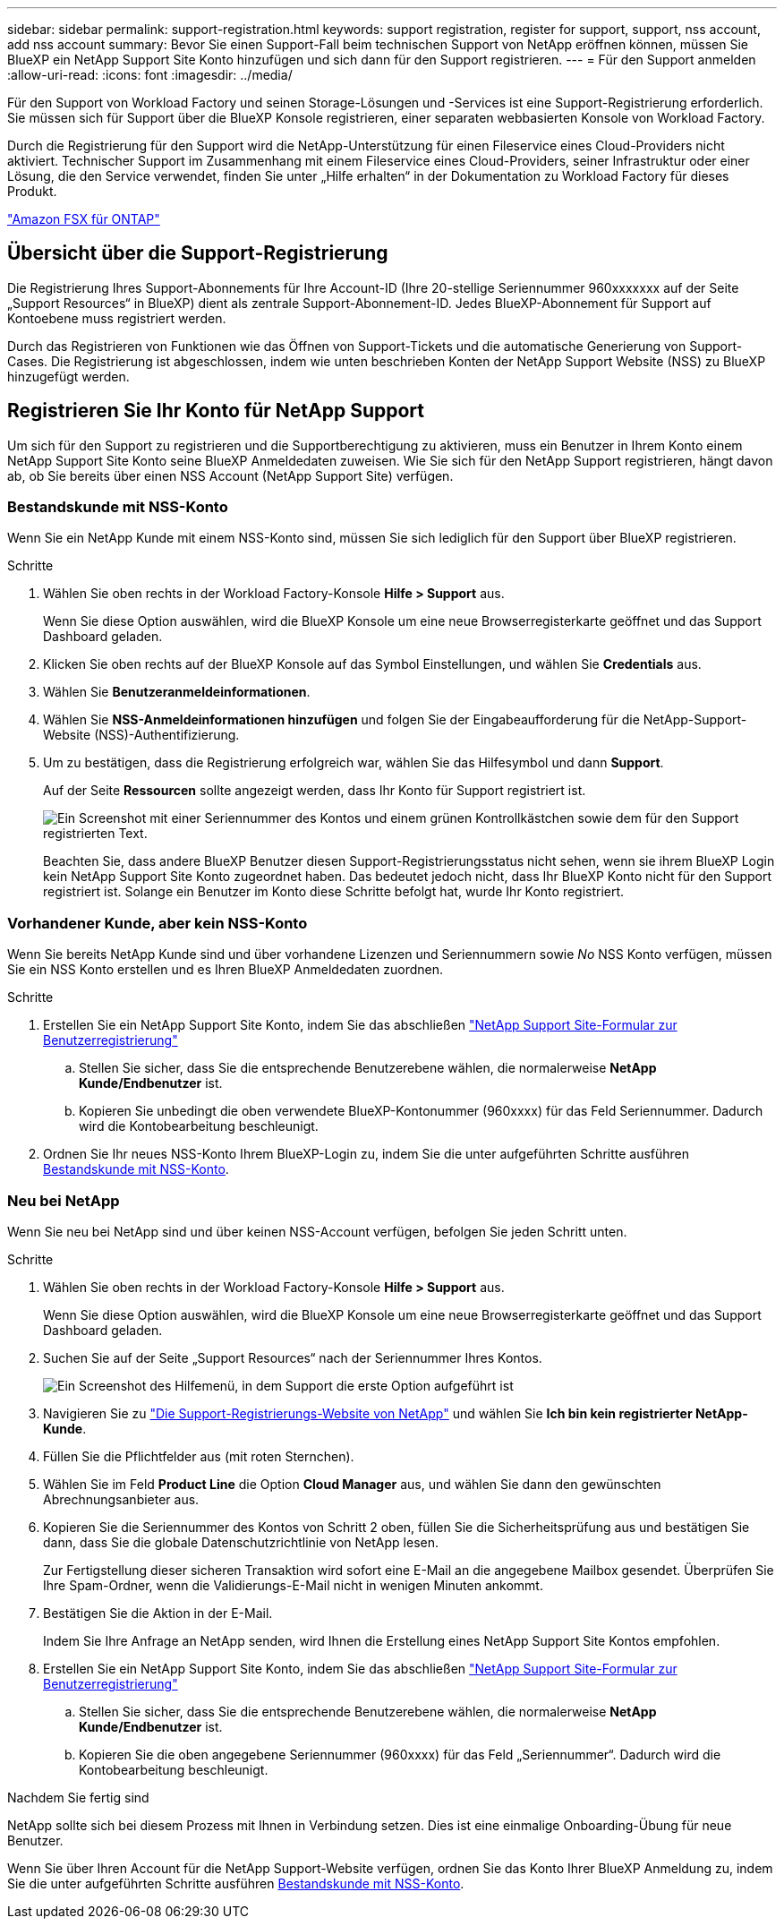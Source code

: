 ---
sidebar: sidebar 
permalink: support-registration.html 
keywords: support registration, register for support, support, nss account, add nss account 
summary: Bevor Sie einen Support-Fall beim technischen Support von NetApp eröffnen können, müssen Sie BlueXP ein NetApp Support Site Konto hinzufügen und sich dann für den Support registrieren. 
---
= Für den Support anmelden
:allow-uri-read: 
:icons: font
:imagesdir: ../media/


[role="lead"]
Für den Support von Workload Factory und seinen Storage-Lösungen und -Services ist eine Support-Registrierung erforderlich. Sie müssen sich für Support über die BlueXP Konsole registrieren, einer separaten webbasierten Konsole von Workload Factory.

Durch die Registrierung für den Support wird die NetApp-Unterstützung für einen Fileservice eines Cloud-Providers nicht aktiviert. Technischer Support im Zusammenhang mit einem Fileservice eines Cloud-Providers, seiner Infrastruktur oder einer Lösung, die den Service verwendet, finden Sie unter „Hilfe erhalten“ in der Dokumentation zu Workload Factory für dieses Produkt.

link:https://docs.netapp.com/us-en/bluexp-fsx-ontap/start/concept-fsx-aws.html#getting-help["Amazon FSX für ONTAP"^]



== Übersicht über die Support-Registrierung

Die Registrierung Ihres Support-Abonnements für Ihre Account-ID (Ihre 20-stellige Seriennummer 960xxxxxxx auf der Seite „Support Resources“ in BlueXP) dient als zentrale Support-Abonnement-ID. Jedes BlueXP-Abonnement für Support auf Kontoebene muss registriert werden.

Durch das Registrieren von Funktionen wie das Öffnen von Support-Tickets und die automatische Generierung von Support-Cases. Die Registrierung ist abgeschlossen, indem wie unten beschrieben Konten der NetApp Support Website (NSS) zu BlueXP hinzugefügt werden.



== Registrieren Sie Ihr Konto für NetApp Support

Um sich für den Support zu registrieren und die Supportberechtigung zu aktivieren, muss ein Benutzer in Ihrem Konto einem NetApp Support Site Konto seine BlueXP Anmeldedaten zuweisen. Wie Sie sich für den NetApp Support registrieren, hängt davon ab, ob Sie bereits über einen NSS Account (NetApp Support Site) verfügen.



=== Bestandskunde mit NSS-Konto

Wenn Sie ein NetApp Kunde mit einem NSS-Konto sind, müssen Sie sich lediglich für den Support über BlueXP registrieren.

.Schritte
. Wählen Sie oben rechts in der Workload Factory-Konsole *Hilfe > Support* aus.
+
Wenn Sie diese Option auswählen, wird die BlueXP Konsole um eine neue Browserregisterkarte geöffnet und das Support Dashboard geladen.

. Klicken Sie oben rechts auf der BlueXP Konsole auf das Symbol Einstellungen, und wählen Sie *Credentials* aus.
. Wählen Sie *Benutzeranmeldeinformationen*.
. Wählen Sie *NSS-Anmeldeinformationen hinzufügen* und folgen Sie der Eingabeaufforderung für die NetApp-Support-Website (NSS)-Authentifizierung.
. Um zu bestätigen, dass die Registrierung erfolgreich war, wählen Sie das Hilfesymbol und dann *Support*.
+
Auf der Seite *Ressourcen* sollte angezeigt werden, dass Ihr Konto für Support registriert ist.

+
image:https://raw.githubusercontent.com/NetAppDocs/workload-family/main/media/screenshot-support-registration.png["Ein Screenshot mit einer Seriennummer des Kontos und einem grünen Kontrollkästchen sowie dem für den Support registrierten Text."]

+
Beachten Sie, dass andere BlueXP Benutzer diesen Support-Registrierungsstatus nicht sehen, wenn sie ihrem BlueXP Login kein NetApp Support Site Konto zugeordnet haben. Das bedeutet jedoch nicht, dass Ihr BlueXP Konto nicht für den Support registriert ist. Solange ein Benutzer im Konto diese Schritte befolgt hat, wurde Ihr Konto registriert.





=== Vorhandener Kunde, aber kein NSS-Konto

Wenn Sie bereits NetApp Kunde sind und über vorhandene Lizenzen und Seriennummern sowie _No_ NSS Konto verfügen, müssen Sie ein NSS Konto erstellen und es Ihren BlueXP Anmeldedaten zuordnen.

.Schritte
. Erstellen Sie ein NetApp Support Site Konto, indem Sie das abschließen https://mysupport.netapp.com/site/user/registration["NetApp Support Site-Formular zur Benutzerregistrierung"^]
+
.. Stellen Sie sicher, dass Sie die entsprechende Benutzerebene wählen, die normalerweise *NetApp Kunde/Endbenutzer* ist.
.. Kopieren Sie unbedingt die oben verwendete BlueXP-Kontonummer (960xxxx) für das Feld Seriennummer. Dadurch wird die Kontobearbeitung beschleunigt.


. Ordnen Sie Ihr neues NSS-Konto Ihrem BlueXP-Login zu, indem Sie die unter aufgeführten Schritte ausführen <<Bestandskunde mit NSS-Konto>>.




=== Neu bei NetApp

Wenn Sie neu bei NetApp sind und über keinen NSS-Account verfügen, befolgen Sie jeden Schritt unten.

.Schritte
. Wählen Sie oben rechts in der Workload Factory-Konsole *Hilfe > Support* aus.
+
Wenn Sie diese Option auswählen, wird die BlueXP Konsole um eine neue Browserregisterkarte geöffnet und das Support Dashboard geladen.

. Suchen Sie auf der Seite „Support Resources“ nach der Seriennummer Ihres Kontos.
+
image:https://raw.githubusercontent.com/NetAppDocs/workload-family/main/media/screenshot-serial-number.png["Ein Screenshot des Hilfemenü, in dem Support die erste Option aufgeführt ist"]

. Navigieren Sie zu https://register.netapp.com["Die Support-Registrierungs-Website von NetApp"^] und wählen Sie *Ich bin kein registrierter NetApp-Kunde*.
. Füllen Sie die Pflichtfelder aus (mit roten Sternchen).
. Wählen Sie im Feld *Product Line* die Option *Cloud Manager* aus, und wählen Sie dann den gewünschten Abrechnungsanbieter aus.
. Kopieren Sie die Seriennummer des Kontos von Schritt 2 oben, füllen Sie die Sicherheitsprüfung aus und bestätigen Sie dann, dass Sie die globale Datenschutzrichtlinie von NetApp lesen.
+
Zur Fertigstellung dieser sicheren Transaktion wird sofort eine E-Mail an die angegebene Mailbox gesendet. Überprüfen Sie Ihre Spam-Ordner, wenn die Validierungs-E-Mail nicht in wenigen Minuten ankommt.

. Bestätigen Sie die Aktion in der E-Mail.
+
Indem Sie Ihre Anfrage an NetApp senden, wird Ihnen die Erstellung eines NetApp Support Site Kontos empfohlen.

. Erstellen Sie ein NetApp Support Site Konto, indem Sie das abschließen https://mysupport.netapp.com/site/user/registration["NetApp Support Site-Formular zur Benutzerregistrierung"^]
+
.. Stellen Sie sicher, dass Sie die entsprechende Benutzerebene wählen, die normalerweise *NetApp Kunde/Endbenutzer* ist.
.. Kopieren Sie die oben angegebene Seriennummer (960xxxx) für das Feld „Seriennummer“. Dadurch wird die Kontobearbeitung beschleunigt.




.Nachdem Sie fertig sind
NetApp sollte sich bei diesem Prozess mit Ihnen in Verbindung setzen. Dies ist eine einmalige Onboarding-Übung für neue Benutzer.

Wenn Sie über Ihren Account für die NetApp Support-Website verfügen, ordnen Sie das Konto Ihrer BlueXP Anmeldung zu, indem Sie die unter aufgeführten Schritte ausführen <<Bestandskunde mit NSS-Konto>>.

